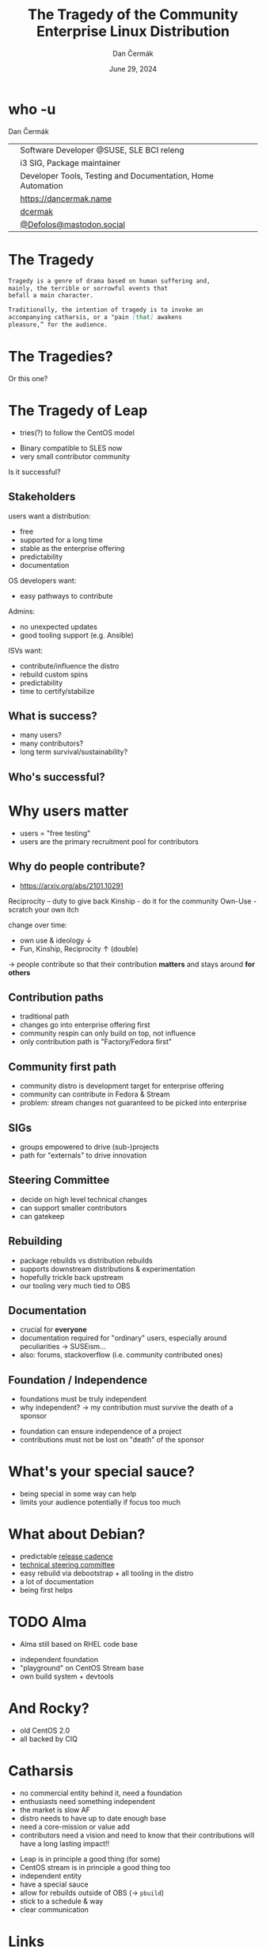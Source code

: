 # -*- org-confirm-babel-evaluate: nil; -*-
#+AUTHOR: Dan Čermák
#+DATE: June 29, 2024
#+EMAIL: dcermak@suse.com
#+TITLE: The Tragedy of the Community Enterprise Linux Distribution
# #+SUBTITLE: Testing Container Images with Python and Pytest

#+REVEAL_ROOT: ./node_modules/reveal.js/
#+REVEAL_THEME: simple
#+REVEAL_PLUGINS: (highlight notes history)
#+OPTIONS: toc:nil
#+REVEAL_DEFAULT_FRAG_STYLE: appear
#+REVEAL_INIT_OPTIONS: transition: 'none', hash: true
#+OPTIONS: num:nil toc:nil center:nil reveal_title_slide:nil
#+REVEAL_EXTRA_CSS: ./node_modules/@fortawesome/fontawesome-free/css/all.min.css
#+REVEAL_EXTRA_CSS: ./custom-style.css
#+REVEAL_HIGHLIGHT_CSS: ./node_modules/reveal.js/plugin/highlight/zenburn.css

#+REVEAL_TITLE_SLIDE: <h2 class="title">%t</h2>
#+REVEAL_TITLE_SLIDE: <p class="subtitle" style="color: Gray;">%s</p>
#+REVEAL_TITLE_SLIDE: <p class="author">%a</p>
#+REVEAL_TITLE_SLIDE: <div style="float:left"><a href="https://events.opensuse.org/conferences/oSC24" target="_blank"><img src="./media/osc24_logo.jpg" height="50px" style="margin-bottom:-12px"/>&nbsp; oSC24</a></div>
#+REVEAL_TITLE_SLIDE: <div style="float:right;font-size:35px;"><p xmlns:dct="http://purl.org/dc/terms/" xmlns:cc="http://creativecommons.org/ns#"><a href="https://creativecommons.org/licenses/by/4.0" target="_blank" rel="license noopener noreferrer" style="display:inline-block;">
#+REVEAL_TITLE_SLIDE: CC BY 4.0 <i class="fab fa-creative-commons"></i> <i class="fab fa-creative-commons-by"></i></a></p></div>

* who -u

Dan Čermák

@@html: <div style="float:center">@@
@@html: <table class="who-table">@@
@@html: <tr><td><i class="fab fa-suse"></i></td><td> Software Developer @SUSE, SLE BCI releng</td></tr>@@
@@html: <tr><td><i class="fab fa-fedora"></i></td><td> i3 SIG, Package maintainer</td></tr>@@
@@html: <tr><td><i class="far fa-heart"></i></td><td> Developer Tools, Testing and Documentation, Home Automation</td></tr>@@
@@html: <tr></tr>@@
@@html: <tr></tr>@@
@@html: <tr><td><i class="fa-solid fa-globe"></i></td><td> <a href="https://dancermak.name/">https://dancermak.name</a></td></tr>@@
@@html: <tr><td><i class="fab fa-github"></i></td><td> <a href="https://github.com/dcermak/">dcermak</a></td></tr>@@
@@html: <tr><td><i class="fab fa-mastodon"></i></td><td> <a href="https://mastodon.social/@Defolos">@Defolos@mastodon.social</a></td></tr>@@
@@html: </table>@@
@@html: </div>@@


* The Tragedy

#+ATTR_REVEAL: :code_attribs data-line-numbers='1-3|5-7|1-7'
#+begin_src markdown
Tragedy is a genre of drama based on human suffering and,
mainly, the terrible or sorrowful events that
befall a main character.

Traditionally, the intention of tragedy is to invoke an
accompanying catharsis, or a "pain [that] awakens
pleasure,” for the audience.
#+end_src


* The Tragedies?

#+ATTR_REVEAL: :frag appear
@@html:<img src="./media/screenshot-centos_projects_shifts_focus_to_centos_stream.png"/>@@

#+REVEAL: split

Or this one?
@@html:<img src="./media/screenshot-Furthering_the_evolution_of_CentOS_Stream.png"/>@@

* The Tragedy of Leap

#+begin_notes
- tries(?) to follow the CentOS model
#+end_notes

#+ATTR_REVEAL: :frag appear
@@html:<img src="./media/Leap-green.svg" height="100px"/>@@

#+ATTR_REVEAL: :frag (appear appear) :frag_idx: (1 2)
- Binary compatible to SLES now
- very small contributor community

#+ATTR_REVEAL: :frag appear
Is it successful?
# -> few users
# -> look at other distros that are "more successful"
# -> Debian, CentOS Family,

** Stakeholders

#+begin_notes
users want a distribution:
- free
- supported for a long time
- stable as the enterprise offering
- predictability
- documentation

OS developers want:
- easy pathways to contribute

Admins:
- no unexpected updates
- good tooling support (e.g. Ansible)

ISVs want:
- contribute/influence the distro
- rebuild custom spins
- predictability
- time to certify/stabilize
#+end_notes

#+ATTR_REVEAL: :frag appear
@@html:<img src="./media/linux-distro-personas.svg" height="500px"/>@@

# ** What do users want?

# #+ATTR_REVEAL: :frag (appear)
# - LTS
# - predictability
# - not too old code base


** What is success?

#+ATTR_REVEAL: :frag (appear)
- many users?
- many contributors?
- long term survival/sustainability?


** Who's successful?

#+ATTR_REVEAL: :frag appear
@@html:<img src="./media/el_by_distro_longterm_line.svg" height="550px"/>@@

* Why users matter
#+begin_notes
- users = "free testing"
- users are the primary recruitment pool for contributors
#+end_notes

#+ATTR_REVEAL: :frag (appear)
@@html:<img src="./media/contributor_funnel.svg"></img>@@


** Why do people contribute?
#+begin_notes
- https://arxiv.org/abs/2101.10291

Reciprocity – duty to give back
Kinship - do it for the community
Own-Use - scratch your own itch

change over time:
- own use & ideology \downarrow
- Fun, Kinship, Reciprocity \uparrow (double)

\rightarrow people contribute so that their contribution *matters* and stays around *for others*
#+end_notes

#+ATTR_REVEAL: :frag appear
@@html:<img src="./media/contribution_movement.svg" height="500px"/>@@

** Contribution paths

#+begin_notes
- traditional path
- changes go into enterprise offering first
- community respin can only build on top, not influence
- only contribution path is "Factory/Fedora first"
#+end_notes

#+ATTR_REVEAL: :frag appear
@@html:<img src="./media/old-centos-dev-paths.svg" height="500px"/>@@

** Community first path

#+begin_notes
- community distro is development target for enterprise offering
- community can contribute in Fedora & Stream
- problem: stream changes not guaranteed to be picked into enterprise
#+end_notes

#+ATTR_REVEAL: :frag appear
@@html:<img src="./media/centos-stream-dev-paths.svg" height="500px"/>@@

** SIGs

#+ATTR_REVEAL: :frag (appear)
- groups empowered to drive (sub-)projects
- path for "externals" to drive innovation

#+ATTR_REVEAL: :frag appear
@@html:<img src="./media/Screenshot-CentOS-SIGs.png" height="500px"/>@@


** Steering Committee

@@html:<img src="./media/fesco-fedora-badge.png" height="150px"/>@@

#+ATTR_REVEAL: :frag (appear)
- decide on high level technical changes
- can support smaller contributors
- can gatekeep


** Rebuilding

#+begin_notes
- package rebuilds vs distribution rebuilds
- supports downstream distributions & experimentation
- hopefully trickle back upstream
- our tooling very much tied to OBS
#+end_notes

@@html:<img src="./media/rebuilding.svg" height="500px"/>@@


** Documentation

#+begin_notes
- crucial for *everyone*
- documentation required for "ordinary" users, especially around peculiarities \rightarrow SUSEism…
- also: forums, stackoverflow (i.e. community contributed ones)
#+end_notes

@@html:<img src="./media/documentation.png" height="500px"/>@@


** Foundation / Independence
#+begin_notes
- foundations must be truly independent
- why independent? \rightarrow my contribution must survive the death of a sponsor
#+end_notes

#+ATTR_REVEAL: :frag (appear)
- foundation can ensure independence of a project
- contributions must not be lost on "death" of the sponsor


* What's your special sauce?

#+begin_notes
- being special in some way can help
- limits your audience potentially if focus too much
#+end_notes

@@html:<img src="./media/special-sauce.png" height="500px"/>@@


* What about Debian?

@@html:<img src="./media/Debian-OpenLogo.svg" height="100px"/>@@

#+ATTR_REVEAL: :frag (appear)
- predictable [[https://wiki.debian.org/DebianReleases][release cadence]]
- [[https://www.debian.org/devel/tech-ctte][technical steering committee]]
- easy rebuild via debootstrap + all tooling in the distro
- a lot of documentation
- being first helps


* TODO Alma

#+begin_notes
- Alma still based on RHEL code base
#+end_notes

@@html:<img src="./media/AlmaLinux_Icon_Logo.svg" height="100px"/>@@

#+ATTR_REVEAL: :frag (appear)
- independent foundation
- "playground" on CentOS Stream base
- own build system + devtools


* And Rocky?

@@html:<img src="./media/Rocky_Linux_wordmark.svg" height="100px"/>@@

#+ATTR_REVEAL: :frag (appear)
- old CentOS 2.0
- all backed by CIQ


* Catharsis
#+begin_notes
- no commercial entity behind it, need a foundation
- enthusiasts need something independent
- the market is slow AF
- distro needs to have up to date enough base
- need a core-mission or value add
- contributors need a vision and need to know that their contributions will have a long lasting impact!!
#+end_notes

#+ATTR_REVEAL: :frag (appear)
- Leap is in principle a good thing (for some)
- CentOS stream is in principle a good thing too
- independent entity
- have a special sauce
- allow for rebuilds outside of OBS (\rightarrow =pbuild=)
- stick to a schedule & way
- clear communication


* Links

- @@html:<i class="fa-brands fa-github"></i>@@ [[https://github.com/brianclemens/rocky-stats][=brianclemens/rocky-stats=]]
- [[https://arxiv.org/abs/2101.10291][arXiv:2101.10291v3]]


* Questions? / Discussion
